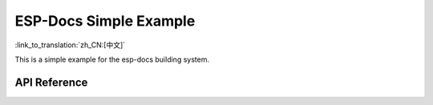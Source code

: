 ESP-Docs Simple Example
=========================
:link_to_translation:`zh_CN:[中文]`

This is a simple example for the esp-docs building system.

.. ---------------------------- API Reference ----------------------------------

API Reference
-------------

.. include-build-file:: inc/my_api.inc